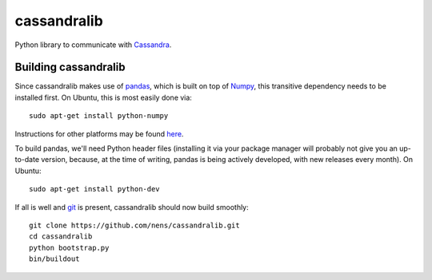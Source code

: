 cassandralib
============

Python library to communicate with `Cassandra <http://cassandra.apache.org/>`_.

Building cassandralib
---------------------

Since cassandralib makes use of `pandas <http://pandas.pydata.org/>`_, which is built on top of `Numpy <http://numpy.scipy.org/>`_, this transitive dependency needs to be installed first. On Ubuntu, this is most easily done via::

	sudo apt-get install python-numpy

Instructions for other platforms may be found `here <http://www.scipy.org/Installing_SciPy/>`_.

To build pandas, we'll need Python header files (installing it via your package manager will probably not give you an up-to-date version, because, at the time of writing, pandas is being actively developed, with new releases every month). On Ubuntu::

	sudo apt-get install python-dev

If all is well and `git <http://git-scm.com/>`_ is present, cassandralib should now build smoothly::

	git clone https://github.com/nens/cassandralib.git
	cd cassandralib
	python bootstrap.py
	bin/buildout
